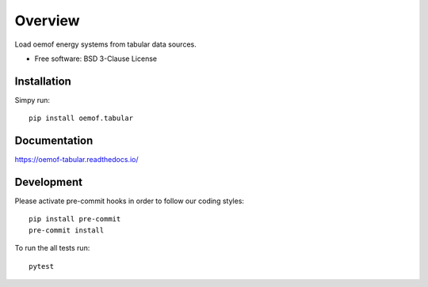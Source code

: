 ========
Overview
========

.. start-badges

|version| |commits-since| |supported-versions| |license|

|docs| |wheel|


.. |docs| image:: https://readthedocs.org/projects/oemof-tabular/badge/?style=flat
    :target: https://readthedocs.org/projects/oemof-tabular
    :alt: Documentation Status

.. |version| image:: https://img.shields.io/pypi/v/oemof.tabular.svg
    :alt: PyPI Package latest release
    :target: https://pypi.org/project/oemof.tabular

.. |commits-since| image:: https://img.shields.io/badge/dynamic/json.svg?label=%2B&url=https%3A%2F%2Fapi.github.com%2Frepos%2Foemof%2Foemof-tabular%2Fcompare%2Fv0.0.5...dev&query=%24.total_commits&colorB=blue
    :alt: Commits since latest release
    :target: https://github.com/oemof/oemof-tabular/compare/v0.0.5...dev

.. |wheel| image:: https://img.shields.io/pypi/wheel/oemof.tabular.svg
    :alt: PyPI Wheel
    :target: https://pypi.org/project/oemof.tabular

.. |supported-versions| image:: https://img.shields.io/pypi/pyversions/oemof.tabular.svg
    :alt: Supported versions
    :target: https://pypi.org/project/oemof.tabular

.. |license| image:: https://img.shields.io/pypi/l/oemof-tabular.svg?colorB=blue
    :alt: PyPI - License
    :target: https://github.com/oemof/oemof-tabular/blob/master/LICENSE

.. end-badges

Load oemof energy systems from tabular data sources.

* Free software: BSD 3-Clause License

Installation
============

Simpy run:

::

    pip install oemof.tabular


Documentation
=============


https://oemof-tabular.readthedocs.io/


Development
===========

Please activate pre-commit hooks in order to follow our coding styles:

::

    pip install pre-commit
    pre-commit install

To run the all tests run:

::

    pytest


..    tox

.. Note, to combine the coverage data from all the tox environments run:

.. .. list-table::
    :widths: 10 90
    :stub-columns: 1

    - - Windows
      - ::

            set PYTEST_ADDOPTS=--cov-append
            tox

    - - Other
      - ::

            PYTEST_ADDOPTS=--cov-append tox
